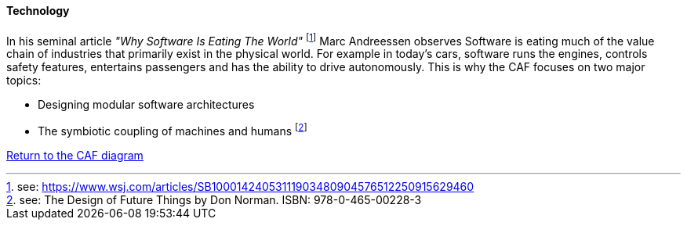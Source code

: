 ==== Technology
//:sectnums:
//:doctype: book
//:reproducible:

[[Technology]]
//:toc: preamble
//xref:o-aaf-deployment[o-aaf-deployment-vision]

In his seminal article _"Why Software Is Eating The World"_ footnote:[see: https://www.wsj.com/articles/SB10001424053111903480904576512250915629460] Marc Andreessen observes Software is eating much of the value chain of industries that primarily exist in the physical world. For example in today's cars, software runs the engines, controls safety features, entertains passengers and has the ability to drive autonomously. This is why the CAF focuses on two major topics:

* Designing modular software architectures
* The symbiotic coupling of machines and humans footnote:[see: The Design of Future Things by Don Norman. ISBN: 978-0-465-00228-3]


link:framework.html[Return to the CAF diagram]